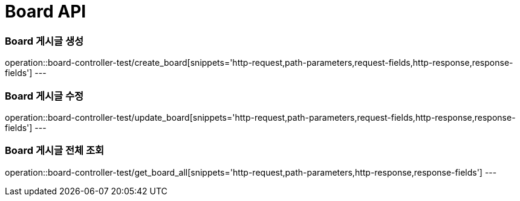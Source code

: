 [[Board-API]]
= Board API

[[Board-게시글-생성]]
=== Board 게시글 생성
operation::board-controller-test/create_board[snippets='http-request,path-parameters,request-fields,http-response,response-fields']
---

[[Board-게시글-수정]]
=== Board 게시글 수정
operation::board-controller-test/update_board[snippets='http-request,path-parameters,request-fields,http-response,response-fields']
---

[[Board-게시글-전체-조회]]
=== Board 게시글 전체 조회
operation::board-controller-test/get_board_all[snippets='http-request,path-parameters,http-response,response-fields']
---